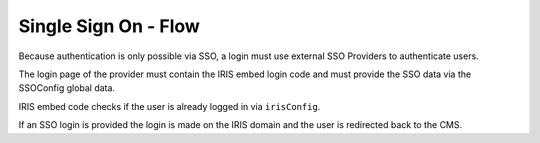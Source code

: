 =====================
Single Sign On - Flow
=====================

.. contents::

Because authentication is only possible via SSO, a login must use external
SSO Providers to authenticate users.

.. uml::

    @startuml
    Title CMS Login

    actor user
    participant "CMS-Frontend" as cms
    participant "SSOProvider" as provider
    participant "IRIS-Login-Embed" as iris
    participant "IRIS-Backend" as backend

    cms -> backend : whoami (session cookie is used)
    backend -> cms : whoami: no user
    cms -> user : show login screen with SSO Providers
    user -> cms : selected SSO Provider
    cms -> provider : open provider login page
    provider -> iris : load /v1/views/iris-sso-login.js
    activate iris
    alt no irisreturl provided
      iris -> provider : wait for login
      provider -> user : login page
      user -> provider : enter login data
      user -> provider : login
      provider -> provider : reload login page
    else irisreturl provided
      iris -> backend : whoami
      alt not logged in
        backend -> iris : whoami: no user
        iris -> provider : wait for login
        provider -> user : login page
        user -> provider : enter login data
        user -> provider : login
        provider -> provider : reload login page
      else logged in
        backend -> iris : whoami: user data
        iris -> backend : ssotoken
        backend -> iris : token
        iris -> provider : redirect to iris login endpoint with token
        deactivate iris
        provider -> backend : load login endpoint
        backend -> cms : redirect to irisreturl
      end
    end
    deactivate iris

    @enduml

The login page of the provider must contain the IRIS embed login code and must
provide the SSO data via the SSOConfig global data.

IRIS embed code checks if the user is already logged in via ``irisConfig``.

If an SSO login is provided the login is made on the IRIS domain and the user
is redirected back to the CMS.
